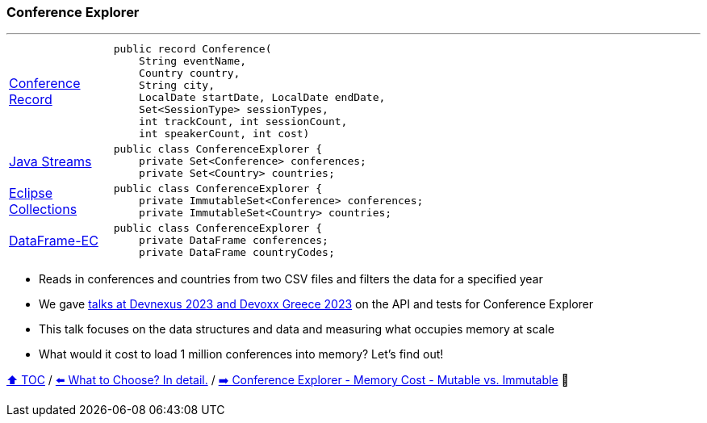 === Conference Explorer

---

[width=75%]
[cols="2a,8a"]
|====
| link:../code/comparison/src/main/java/example/nativejava/conferences/immutable/set/Conference.java[Conference Record]
|
[source,java,linenums,highlight=1..8]
----
public record Conference(
    String eventName,
    Country country,
    String city,
    LocalDate startDate, LocalDate endDate,
    Set<SessionType> sessionTypes,
    int trackCount, int sessionCount,
    int speakerCount, int cost)
----
| link:../code/comparison/src/main/java/example/nativejava/conferences/immutable/set/ConferenceExplorer.java[Java Streams]
|
[source,java,linenums,highlight=2..3]
----
public class ConferenceExplorer {
    private Set<Conference> conferences;
    private Set<Country> countries;
----
| link:../code/comparison/src/main/java/example/eclipse/collections/conferences/immutable/set/ConferenceExplorer.java[Eclipse Collections]
|
[source,java,linenums,highlight=2..3]
----
public class ConferenceExplorer {
    private ImmutableSet<Conference> conferences;
    private ImmutableSet<Country> countries;
----
| link:../code/comparison/src/main/java/example/dataframeec/conferences/ConferenceExplorer.java[DataFrame-EC]
|
[source,java,linenums,highlight=2..3]
----
public class ConferenceExplorer {
    private DataFrame conferences;
    private DataFrame countryCodes;
----
|====

* Reads in conferences and countries from two CSV files and filters the data for a specified year
* We gave https://github.com/mehmandarov/java-collection-dataframes[talks at Devnexus 2023 and Devoxx Greece 2023] on the API and tests for Conference Explorer
* This talk focuses on the data structures and data and measuring what occupies memory at scale
* What would it cost to load 1 million conferences into memory? Let's find out!

link:toc.adoc[⬆️ TOC] /
link:./13_the_problem_what_to_choose_details.adoc[⬅️ What to Choose? In detail.] /
link:./15_ce_memory_cost_mutable_immutable.adoc[➡️ Conference Explorer - Memory Cost - Mutable vs. Immutable] 🐢
